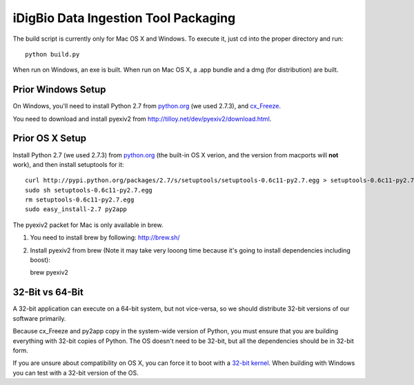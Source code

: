 =====================================
iDigBio Data Ingestion Tool Packaging
=====================================

The build script is currently only for Mac OS X and Windows. To execute it, just
cd into the proper directory and run::
    
    python build.py

When run on Windows, an exe is built. When run on Mac OS X, a .app bundle and a
dmg (for distribution) are built.

Prior Windows Setup
-------------------

On Windows, you'll need to install Python 2.7 from python.org_ (we used 2.7.3),
and cx_Freeze_.

You need to download and install pyexiv2 from
http://tilloy.net/dev/pyexiv2/download.html.

Prior OS X Setup
----------------

Install Python 2.7 (we used 2.7.3) from python.org_ (the built-in OS X verion,
and the version from macports will **not** work), and then install setuptools
for it::
    
    curl http://pypi.python.org/packages/2.7/s/setuptools/setuptools-0.6c11-py2.7.egg > setuptools-0.6c11-py2.7.egg
    sudo sh setuptools-0.6c11-py2.7.egg
    rm setuptools-0.6c11-py2.7.egg
    sudo easy_install-2.7 py2app

The pyexiv2 packet for Mac is only available in brew.

1. You need to install brew by following: http://brew.sh/

2. Install pyexiv2 from brew (Note it may take very looong time because it's going to install dependencies including boost)::

   brew pyexiv2

32-Bit vs 64-Bit
----------------

A 32-bit application can execute on a 64-bit system, but not vice-versa, so we
should distribute 32-bit versions of our software primarily.

Because cx_Freeze and py2app copy in the system-wide version of Python, you must
ensure that you are building everything with 32-bit copies of Python. The OS
doesn't need to be 32-bit, but all the dependencies should be in 32-bit form.

If you are unsure about compatibility on OS X, you can force it to boot with a
`32-bit kernel`_. When building with Windows you can test with a 32-bit version
of the OS.

.. _python.org: http://python.org/
.. _cx_Freeze: http://cx-freeze.sourceforge.net/
.. _32-bit kernel: https://support.apple.com/kb/HT3773
